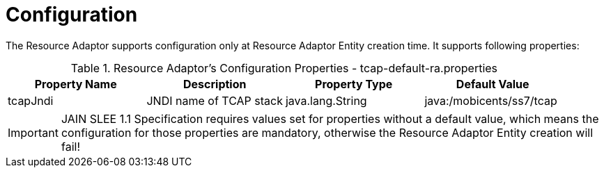 
[[_ra_configuration]]
= Configuration

The Resource Adaptor supports configuration only at Resource Adaptor Entity creation time.
It supports following properties:

.Resource Adaptor's Configuration Properties - tcap-default-ra.properties
[cols="1,1,1,1", frame="all", options="header"]
|===
| Property Name | Description | Property Type | Default Value
| tcapJndi | JNDI name of TCAP stack | java.lang.String | java:/mobicents/ss7/tcap
|===

IMPORTANT: JAIN SLEE 1.1 Specification requires values set for properties without a default value,  which means the configuration for those properties are mandatory,  otherwise the Resource Adaptor Entity creation will fail! 
